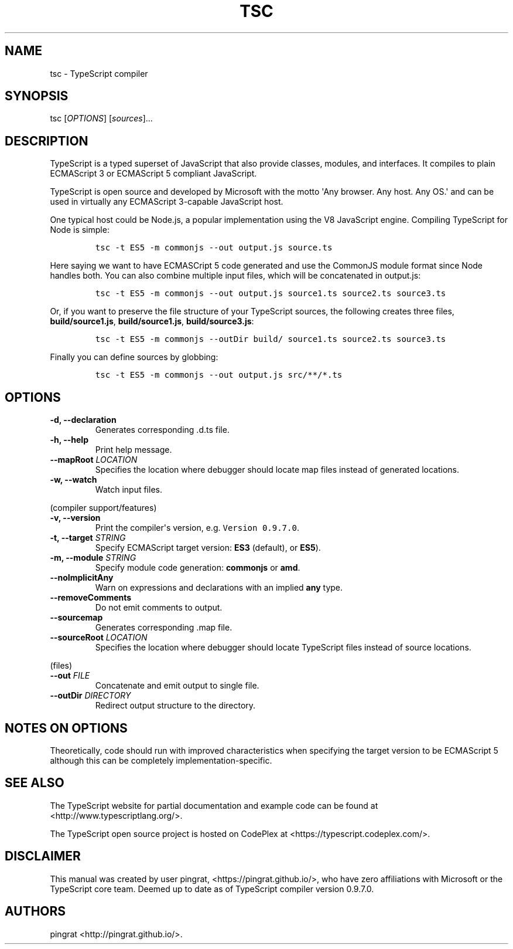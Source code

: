 .TH TSC 1 "March 12, 2014" "tsc Manual"
.SH NAME
.PP
tsc \- TypeScript compiler
.SH SYNOPSIS
.PP
tsc [\f[I]OPTIONS\f[]] [\f[I]sources\f[]]...
.SH DESCRIPTION
.PP
TypeScript is a typed superset of JavaScript that also provide classes,
modules, and interfaces.
It compiles to plain ECMAScript 3 or ECMAScript 5 compliant JavaScript.
.PP
TypeScript is open source and developed by Microsoft with the motto
\[aq]Any browser.
Any host.
Any OS.\[aq] and can be used in virtually any ECMAScript 3\-capable
JavaScript host.
.PP
One typical host could be Node.js, a popular implementation using the V8
JavaScript engine.
Compiling TypeScript for Node is simple:
.IP
.nf
\f[C]
tsc\ \-t\ ES5\ \-m\ commonjs\ \-\-out\ output.js\ source.ts
\f[]
.fi
.PP
Here saying we want to have ECMASCript 5 code generated and use the
CommonJS module format since Node handles both.
You can also combine multiple input files, which will be concatenated in
output.js:
.IP
.nf
\f[C]
tsc\ \-t\ ES5\ \-m\ commonjs\ \-\-out\ output.js\ source1.ts\ source2.ts\ source3.ts
\f[]
.fi
.PP
Or, if you want to preserve the file structure of your TypeScript
sources, the following creates three files, \f[B]build/source1.js\f[],
\f[B]build/source1.js\f[], \f[B]build/source3.js\f[]:
.IP
.nf
\f[C]
tsc\ \-t\ ES5\ \-m\ commonjs\ \-\-outDir\ build/\ source1.ts\ source2.ts\ source3.ts
\f[]
.fi
.PP
Finally you can define sources by globbing:
.IP
.nf
\f[C]
tsc\ \-t\ ES5\ \-m\ commonjs\ \-\-out\ output.js\ src/**/*.ts
\f[]
.fi
.SH OPTIONS
.TP
.B \-d, \-\-declaration
Generates corresponding .d.ts file.
.RS
.RE
.TP
.B \-h, \-\-help
Print help message.
.RS
.RE
.TP
.B \-\-mapRoot \f[I]LOCATION\f[]
Specifies the location where debugger should locate map files instead of
generated locations.
.RS
.RE
.TP
.B \-w, \-\-watch
Watch input files.
.RS
.RE
.PP
(compiler support/features)
.TP
.B \-v, \-\-version
Print the compiler\[aq]s version, e.g.
\f[C]Version\ 0.9.7.0\f[].
.RS
.RE
.TP
.B \-t, \-\-target \f[I]STRING\f[]
Specify ECMAScript target version: \f[B]ES3\f[] (default), or
\f[B]ES5\f[]).
.RS
.RE
.TP
.B \-m, \-\-module \f[I]STRING\f[]
Specify module code generation: \f[B]commonjs\f[] or \f[B]amd\f[].
.RS
.RE
.TP
.B \-\-noImplicitAny
Warn on expressions and declarations with an implied \f[B]any\f[] type.
.RS
.RE
.TP
.B \-\-removeComments
Do not emit comments to output.
.RS
.RE
.TP
.B \-\-sourcemap
Generates corresponding .map file.
.RS
.RE
.TP
.B \-\-sourceRoot \f[I]LOCATION\f[]
Specifies the location where debugger should locate TypeScript files
instead of source locations.
.RS
.RE
.PP
(files)
.TP
.B \-\-out \f[I]FILE\f[]
Concatenate and emit output to single file.
.RS
.RE
.TP
.B \-\-outDir \f[I]DIRECTORY\f[]
Redirect output structure to the directory.
.RS
.RE
.SH NOTES ON OPTIONS
.PP
Theoretically, code should run with improved characteristics when
specifying the target version to be ECMAScript 5 although this can be
completely implementation\-specific.
.SH SEE ALSO
.PP
The TypeScript website for partial documentation and example code can be
found at <http://www.typescriptlang.org/>.
.PP
The TypeScript open source project is hosted on CodePlex at
<https://typescript.codeplex.com/>.
.SH DISCLAIMER
.PP
This manual was created by user pingrat, <https://pingrat.github.io/>,
who have zero affiliations with Microsoft or the TypeScript core team.
Deemed up to date as of TypeScript compiler version 0.9.7.0.
.SH AUTHORS
pingrat <http://pingrat.github.io/>.

